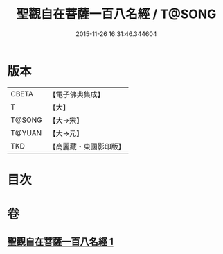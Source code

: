 #+TITLE: 聖觀自在菩薩一百八名經 / T@SONG
#+DATE: 2015-11-26 16:31:46.344604
* 版本
 |     CBETA|【電子佛典集成】|
 |         T|【大】     |
 |    T@SONG|【大→宋】   |
 |    T@YUAN|【大→元】   |
 |       TKD|【高麗藏・東國影印版】|

* 目次
* 卷
** [[file:KR6j0253_001.txt][聖觀自在菩薩一百八名經 1]]
